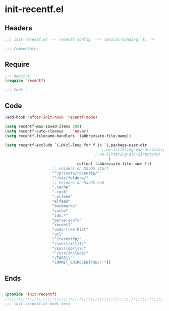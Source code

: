 * init-recentf.el
:PROPERTIES:
:HEADER-ARGS: :tangle (concat temporary-file-directory "init-recentf.el") :lexical t
:END:

** Headers
#+begin_src emacs-lisp
  ;;; init-recentf.el --- recentf config  -*- lexical-binding: t; -*-

  ;;; Commentary:

  #+end_src

** Require
#+begin_src emacs-lisp
  ;;; Require:
  (require 'recentf)

  ;;; Code :

  #+end_src

** Code
#+begin_src emacs-lisp
  (add-hook 'after-init-hook 'recentf-mode)

  (setq recentf-max-saved-items 300)
  (setq recentf-auto-cleanup    'never)
  (setq recentf-filename-handlers '(abbreviate-file-name))

  (setq recentf-exclude `(,@(cl-loop for f in `(,package-user-dir
                                             ;,no-littering-var-directory
                                          ;,no-littering-etc-directory)
                                                )
                                  collect (abbreviate-file-name f))
                       ;; Folders on MacOS start
                       "^/private/recentfp/"
                       "^/var/folders/"
                       ;; Folders on MacOS end
                       ".cache"
                       ".cask"
                       ".elfeed"
                       "elfeed"
                       "bookmarks"
                       "cache"
                       "ido.*"
                       "persp-confs"
                       "recentf"
                       "undo-tree-hist"
                       "url"
                       "^/recentfp/"
                       "/ssh\\(x\\)?:"
                       "/su\\(do\\)?:"
                       "^/usr/include/"
                       "/TAGS\\'"
                       "COMMIT_EDIRECENTFSG\\'"))
#+end_src

** Ends
#+begin_src emacs-lisp

  (provide 'init-recentf)
  ;;;;;;;;;;;;;;;;;;;;;;;;;;;;;;;;;;;;;;;;;;;;;;;;;;;;;;;;;;;;;;;;;;;;;;
  ;;; init-recentf.el ends here
  #+end_src
